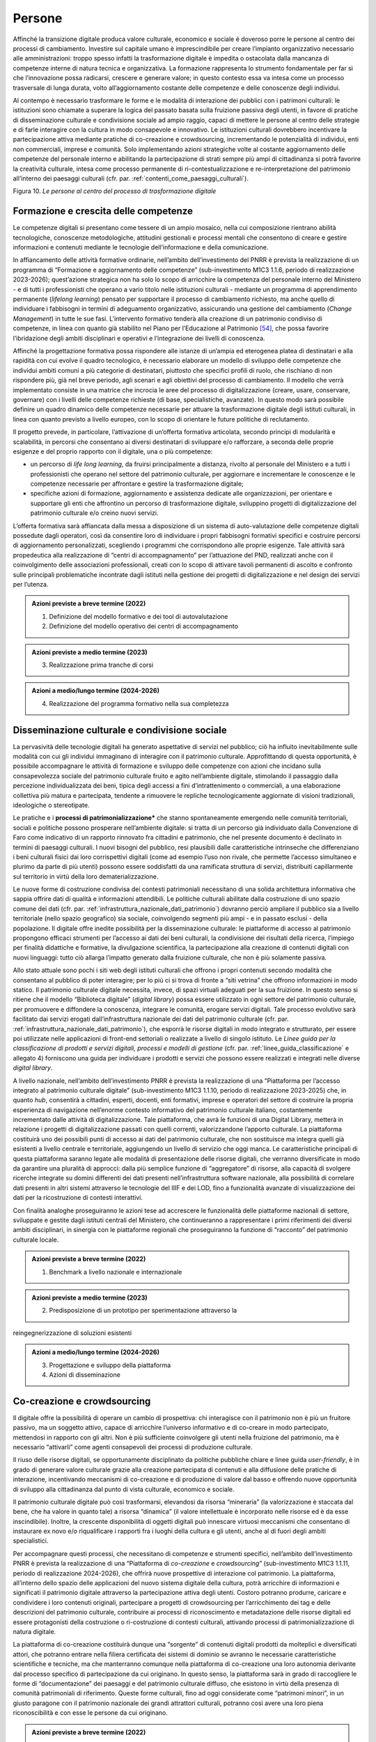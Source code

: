 Persone
=======

Affinché la transizione digitale produca valore culturale, economico e
sociale è doveroso porre le persone al centro dei processi di
cambiamento. Investire sul capitale umano è imprescindibile per creare
l’impianto organizzativo necessario alle amministrazioni: troppo spesso
infatti la trasformazione digitale è impedita o ostacolata dalla
mancanza di competenze interne di natura tecnica e organizzativa. La
formazione rappresenta lo strumento fondamentale per far sì che
l’innovazione possa radicarsi, crescere e generare valore; in questo
contesto essa va intesa come un processo trasversale di lunga durata,
volto all’aggiornamento costante delle competenze e delle conoscenze
degli individui.

Al contempo è necessario trasformare le forme e le modalità di
interazione dei pubblici con i patrimoni culturali: le istituzioni sono
chiamate a superare la logica del passato basata sulla fruizione passiva
degli utenti, in favore di pratiche di disseminazione culturale e
condivisione sociale ad ampio raggio, capaci di mettere le persone al
centro delle strategie e di farle interagire con la cultura in modo
consapevole e innovativo. Le istituzioni culturali dovrebbero
incentivare la partecipazione attiva mediante pratiche di co-creazione e
crowdsourcing, incrementando le potenzialità di individui, enti non
commerciali, imprese e comunità. Solo implementando azioni strategiche
volte al costante aggiornamento delle competenze del personale interno e
abilitando la partecipazione di strati sempre più ampi di cittadinanza
si potrà favorire la creatività culturale, intesa come processo
permanente di ri-contestualizzazione e re-interpretazione del patrimonio
all’interno dei paesaggi culturali (cfr. par. :ref:`contenti_come_paesaggi_culturali`).

.. _formazione_crescita_competenze:

|image0|

.. |image0| image:: ../media/fig-10.jpg

Figura 10. *Le persone al centro del processo di trasformazione
digitale*

Formazione e crescita delle competenze
--------------------------------------

Le competenze digitali si presentano come tessere di un ampio mosaico,
nella cui composizione rientrano abilità tecnologiche, conoscenze
metodologiche, attitudini gestionali e processi mentali che consentono
di creare e gestire informazioni e contenuti mediante le tecnologie
dell’informazione e della comunicazione.

In affiancamento delle attività formative ordinarie, nell’ambito
dell’investimento del PNRR è prevista la realizzazione di un programma
di “Formazione e aggiornamento delle competenze” (sub-investimento M1C3
1.1.6, periodo di realizzazione 2023-2026); quest’azione strategica non
ha solo lo scopo di arricchire la competenza del personale interno del
Ministero - e di tutti i professionisti che operano a vario titolo nelle
istituzioni culturali - mediante un programma di apprendimento
permanente (*lifelong learning*) pensato per supportare il processo di
cambiamento richiesto, ma anche quello di individuare i fabbisogni in
termini di adeguamento organizzativo, assicurando una gestione del
cambiamento (*Change Management*) in tutte le sue fasi. L’intervento
formativo tenderà alla creazione di un patrimonio condiviso di
competenze, in linea con quanto già stabilito nel Piano per l’Educazione
al Patrimonio [54]_, che possa favorire l’ibridazione degli ambiti
disciplinari e operativi e l’integrazione dei livelli di conoscenza.

Affinché la progettazione formativa possa rispondere alle istanze di
un’ampia ed eterogenea platea di destinatari e alla rapidità con cui
evolve il quadro tecnologico, è necessario elaborare un modello di
sviluppo delle competenze che individui ambiti comuni a più categorie di
destinatari, piuttosto che specifici profili di ruolo, che rischiano di
non rispondere più, già nel breve periodo, agli scenari e agli obiettivi
del processo di cambiamento. Il modello che verrà implementato consiste
in una matrice che incrocia le aree del processo di digitalizzazione
(creare, usare, conservare, governare) con i livelli delle competenze
richieste (di base, specialistiche, avanzate). In questo modo sarà
possibile definire un quadro dinamico delle competenze necessarie per
attuare la trasformazione digitale degli istituti culturali, in linea
con quanto previsto a livello europeo, con lo scopo di orientare le
future politiche di reclutamento.

Il progetto prevede, in particolare, l’attivazione di un’offerta
formativa articolata, secondo principi di modularità e scalabilità, in
percorsi che consentano ai diversi destinatari di sviluppare e/o
rafforzare, a seconda delle proprie esigenze e del proprio rapporto con
il digitale, una o più competenze:

-  un percorso di *life long learning*, da fruirsi principalmente a
   distanza, rivolto al personale del Ministero e a tutti i
   professionisti che operano nel settore del patrimonio culturale, per
   aggiornare e incrementare le conoscenze e le competenze necessarie
   per affrontare e gestire la trasformazione digitale;

-  specifiche azioni di formazione, aggiornamento e assistenza dedicate
   alle organizzazioni, per orientare e supportare gli enti che
   affrontino un percorso di trasformazione digitale, sviluppino
   progetti di digitalizzazione del patrimonio culturale e/o creino
   nuovi servizi.

L’offerta formativa sarà affiancata dalla messa a disposizione di un
sistema di auto-valutazione delle competenze digitali possedute dagli
operatori, così da consentire loro di individuare i propri fabbisogni
formativi specifici e costruire percorsi di aggiornamento
personalizzati, scegliendo i programmi che corrispondono alle proprie
esigenze. Tale attività sarà propedeutica alla realizzazione di “centri
di accompagnamento” per l’attuazione del PND, realizzati anche con il
coinvolgimento delle associazioni professionali, creati con lo scopo di
attivare tavoli permanenti di ascolto e confronto sulle principali
problematiche incontrate dagli istituti nella gestione dei progetti di
digitalizzazione e nel design dei servizi per l’utenza.

.. admonition:: Azioni previste a breve termine (2022)

  1) Definizione del modello formativo e dei tool di autovalutazione

  2) Definizione del modello operativo dei centri di accompagnamento

.. admonition:: Azioni previste a medio termine (2023)

  3) Realizzazione prima tranche di corsi

.. admonition:: Azioni a medio/lungo termine (2024-2026)

  4) Realizzazione del programma formativo nella sua completezza

.. _disseminazione_culturale_condivisione_sociale:

Disseminazione culturale e condivisione sociale
-----------------------------------------------

La pervasività delle tecnologie digitali ha generato aspettative di
servizi nel pubblico; ciò ha influito inevitabilmente sulle modalità con
cui gli individui immaginano di interagire con il patrimonio culturale.
Approfittando di questa opportunità, è possibile accompagnare le
attività di formazione e sviluppo delle competenze con azioni che
incidano sulla consapevolezza sociale del patrimonio culturale fruito e
agito nell’ambiente digitale, stimolando il passaggio dalla percezione
individualizzata dei beni, tipica degli accessi a fini d’intrattenimento
o commerciali, a una elaborazione collettiva più matura e partecipata,
tendente a rimuovere le repliche tecnologicamente aggiornate di visioni
tradizionali, ideologiche o stereotipate.

Le pratiche e i **processi di patrimonializzazione\*** che stanno
spontaneamente emergendo nelle comunità territoriali, sociali e
politiche possono prosperare nell’ambiente digitale: si tratta di un
percorso già individuato dalla Convenzione di Faro come indicativo di un
rapporto rinnovato fra cittadini e patrimonio, che nel presente
documento è declinato in termini di paesaggi culturali. I nuovi bisogni
del pubblico, resi plausibili dalle caratteristiche intrinseche che
differenziano i beni culturali fisici dai loro corrispettivi digitali
(come ad esempio l’uso non rivale, che permette l’accesso simultaneo e
plurimo da parte di più utenti) possono essere soddisfatti da una
ramificata struttura di servizi, distribuiti capillarmente sul
territorio in virtù della loro dematerializzazione.

Le nuove forme di costruzione condivisa dei contesti patrimoniali
necessitano di una solida architettura informativa che sappia offrire
dati di qualità e informazioni attendibili. Le politiche culturali
abilitate dalla costruzione di uno spazio comune dei dati (cfr. par. :ref:`infrastruttura_nazionale_dati_patrimonio`) dovranno perciò ampliare il pubblico sia a livello territoriale
(nello spazio geografico) sia sociale, coinvolgendo segmenti più ampi -
e in passato esclusi - della popolazione. Il digitale offre inedite
possibilità per la disseminazione culturale: le piattaforme di accesso
al patrimonio propongono efficaci strumenti per l’accesso ai dati dei
beni culturali, la condivisione dei risultati della ricerca, l’impiego
per finalità didattiche e formative, la divulgazione scientifica, la
partecipazione alla creazione di contenuti digitali con nuovi linguaggi:
tutto ciò allarga l’impatto generato dalla fruizione culturale, che non
è più solamente passiva.

Allo stato attuale sono pochi i siti web degli istituti culturali che
offrono i propri contenuti secondo modalità che consentano al pubblico
di poter interagire; per lo più ci si trova di fronte a “siti vetrina”
che offrono informazioni in modo statico. Il patrimonio culturale
digitale necessita, invece, di spazi virtuali adeguati per la sua
fruizione. In questo senso si ritiene che il modello “Biblioteca
digitale” (*digital library*) possa essere utilizzato in ogni settore del
patrimonio culturale, per promuovere e diffondere la conoscenza,
integrare le comunità, erogare servizi digitali. Tale processo evolutivo
sarà facilitato dai servizi erogati dall’infrastruttura nazionale dei
dati del patrimonio culturale (cfr. par. :ref:`infrastruttura_nazionale_dati_patrimonio`), che esporrà le risorse
digitali in modo integrato e strutturato, per essere poi utilizzate
nelle applicazioni di front-end settoriali o realizzate a livello di
singolo istituto. Le *Linee guida per la classificazione di prodotti e
servizi digitali, processi e modelli di gestione* (cfr. par. :ref:`linee_guida_classificazione` e
allegato 4) forniscono una guida per individuare i prodotti e servizi
che possono essere realizzati e integrati nelle diverse *digital library*.

A livello nazionale, nell’ambito dell’investimento PNRR è prevista la
realizzazione di una “Piattaforma per l’accesso integrato al patrimonio
culturale digitale” (sub-investimento M1C3 1.1.10, periodo di
realizzazione 2023-2025) che, in quanto *hub*, consentirà a cittadini,
esperti, docenti, enti formativi, imprese e operatori del settore di
costruire la propria esperienza di navigazione nell’enorme contesto
informativo del patrimonio culturale italiano, costantemente
incrementato dalle attività di digitalizzazione. Tale piattaforma, che
avrà le funzioni di una Digital Library, metterà in relazione i progetti
di digitalizzazione passati con quelli correnti, valorizzandone
l’apporto culturale. La piattaforma costituirà uno dei possibili punti
di accesso ai dati del patrimonio culturale, che non sostituisce ma
integra quelli già esistenti a livello centrale e territoriale,
aggiungendo un livello di servizio che oggi manca. Le caratteristiche
principali di questa piattaforma saranno legate alle modalità di
presentazione delle risorse digitali, che verranno diversificate in modo
da garantire una pluralità di approcci: dalla più semplice funzione di
“aggregatore” di risorse, alla capacità di svolgere ricerche integrate
su domini differenti dei dati presenti nell’infrastruttura software
nazionale, alla possibilità di correlare dati presenti in altri sistemi
attraverso le tecnologie del IIIF e dei LOD, fino a funzionalità
avanzate di visualizzazione dei dati per la ricostruzione di contesti
interattivi.

Con finalità analoghe proseguiranno le azioni tese ad accrescere le
funzionalità delle piattaforme nazionali di settore, sviluppate e
gestite dagli istituti centrali del Ministero, che continueranno a
rappresentare i primi riferimenti dei diversi ambiti disciplinari, in
sinergia con le piattaforme regionali che proseguiranno la funzione di
“racconto” del patrimonio culturale locale.

.. admonition:: Azioni previste a breve termine (2022)

  1) Benchmark a livello nazionale e internazionale

.. admonition:: Azioni previste a medio termine (2023)

  2) Predisposizione di un prototipo per sperimentazione attraverso la
reingegnerizzazione di soluzioni esistenti

.. admonition:: Azioni a medio/lungo termine (2024-2026)

  3) Progettazione e sviluppo della piattaforma

  4) Azioni di disseminazione

.. _co_creazione_crowdsorcing:

Co-creazione e crowdsourcing
----------------------------

Il digitale offre la possibilità di operare un cambio di prospettiva:
chi interagisce con il patrimonio non è più un fruitore passivo, ma un
soggetto attivo, capace di arricchire l’universo informativo e di
co-creare in modo partecipato, mettendosi in rapporto con gli altri. Non
è più sufficiente coinvolgere gli utenti nella fruizione del patrimonio,
ma è necessario “attivarli” come agenti consapevoli dei processi di
produzione culturale.

Il riuso delle risorse digitali, se opportunamente disciplinato da
politiche pubbliche chiare e linee guida *user-friendly*, è in grado di
generare valore culturale grazie alla creazione partecipata di contenuti
e alla diffusione delle pratiche di interazione, incentivando meccanismi
di co-creazione e di produzione di valore dal basso e offrendo nuove
opportunità di sviluppo alla cittadinanza dal punto di vista culturale,
economico e sociale.

Il patrimonio culturale digitale può così trasformarsi, elevandosi da
risorsa “mineraria” (la valorizzazione è staccata dal bene, che ha
valore in quanto tale) a risorsa “dinamica” (il valore intellettuale è
incorporato nelle risorse ed è da esse inscindibile). Inoltre, la
crescente disponibilità di oggetti digitali può innescare virtuosi
meccanismi che consentano di instaurare ex novo e/o riqualificare i
rapporti fra i luoghi della cultura e gli utenti, anche al di fuori
degli ambiti specialistici.

Per accompagnare questi processi, che necessitano di competenze e
strumenti specifici, nell’ambito dell’investimento PNRR è prevista la
realizzazione di una “Piattaforma di *co-creazione* e *crowdsourcing*”
(sub-investimento M1C3 1.1.11, periodo di realizzazione 2024-2026), che
offrirà nuove prospettive di interazione col patrimonio. La piattaforma,
all’interno dello spazio delle applicazioni del nuovo sistema digitale
della cultura, potrà arricchire di informazioni e significati il
patrimonio digitale attraverso la partecipazione attiva degli utenti.
Costoro potranno produrre, caricare e condividere i loro contenuti
originali, partecipare a progetti di crowdsourcing per l’arricchimento
dei tag e delle descrizioni del patrimonio culturale, contribuire ai
processi di riconoscimento e metadatazione delle risorse digitali ed
essere protagonisti della costruzione o ri-costruzione di contesti
culturali, attivando processi di patrimonializzazione di natura
digitale.

La piattaforma di co-creazione costituirà dunque una “sorgente” di
contenuti digitali prodotti da molteplici e diversificati attori, che
potranno entrare nella filiera certificata dei sistemi di dominio se
avranno le necessarie caratteristiche scientifiche e tecniche, ma che
manterranno comunque nella piattaforma di co-creazione una loro
autonomia derivante dal processo specifico di partecipazione da cui
originano. In questo senso, la piattaforma sarà in grado di raccogliere
le forme di “documentazione” dei paesaggi e del patrimonio culturale
diffuso, che esistono in virtù della presenza di comunità patrimoniali
di riferimento. Queste forme culturali, fino ad oggi considerate come
“patrimoni minori”, in un giusto paragone con il patrimonio nazionale
dei grandi attrattori culturali, potranno così avere una loro piena
riconoscibilità e con esse le persone da cui originano.

.. admonition:: Azioni previste a breve termine (2022)

  1) Benchmark a livello nazionale e internazionale

.. admonition:: Azioni previste a medio termine (2023)

  2) Individuazione di partner, stakeholder e mediatori

.. admonition:: Azioni a medio/lungo termine (2024-2026)

  3) Progettazione e sviluppo della piattaforma

  4) Azioni di disseminazione

.. [54] Sul Piano per l’Educazione al Patrimonio 2021: https://dger.beniculturali.it/wp-content/uploads/2021/11/Piano-Nazionale-per-lEducazione-al-patrimonio-2021.pdf
